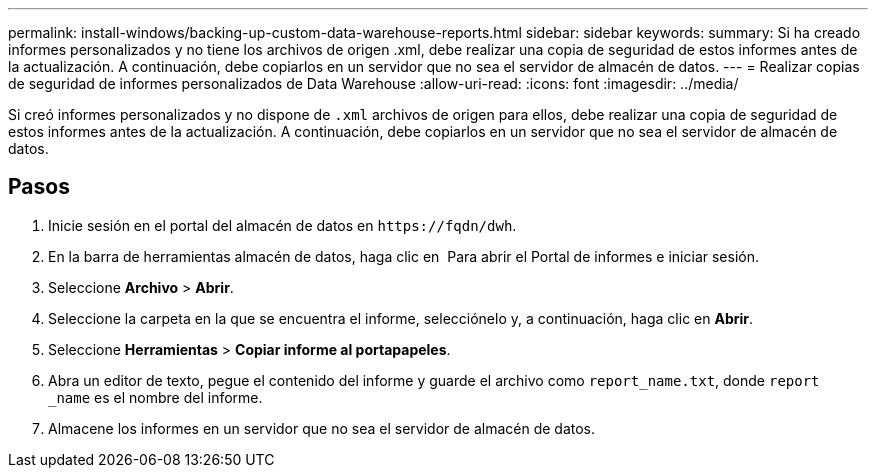 ---
permalink: install-windows/backing-up-custom-data-warehouse-reports.html 
sidebar: sidebar 
keywords:  
summary: Si ha creado informes personalizados y no tiene los archivos de origen .xml, debe realizar una copia de seguridad de estos informes antes de la actualización. A continuación, debe copiarlos en un servidor que no sea el servidor de almacén de datos. 
---
= Realizar copias de seguridad de informes personalizados de Data Warehouse
:allow-uri-read: 
:icons: font
:imagesdir: ../media/


[role="lead"]
Si creó informes personalizados y no dispone de `.xml` archivos de origen para ellos, debe realizar una copia de seguridad de estos informes antes de la actualización. A continuación, debe copiarlos en un servidor que no sea el servidor de almacén de datos.



== Pasos

. Inicie sesión en el portal del almacén de datos en `+https://fqdn/dwh+`.
. En la barra de herramientas almacén de datos, haga clic en image:../media/oci-reporting-portal-icon.gif[""] Para abrir el Portal de informes e iniciar sesión.
. Seleccione *Archivo* > *Abrir*.
. Seleccione la carpeta en la que se encuentra el informe, selecciónelo y, a continuación, haga clic en *Abrir*.
. Seleccione *Herramientas* > *Copiar informe al portapapeles*.
. Abra un editor de texto, pegue el contenido del informe y guarde el archivo como `report_name.txt`, donde `report _name` es el nombre del informe.
. Almacene los informes en un servidor que no sea el servidor de almacén de datos.

